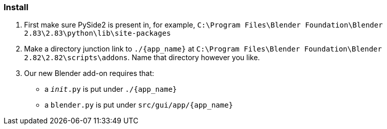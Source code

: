 === Install

. First make sure PySide2 is present in, for example, `C:\Program Files\Blender Foundation\Blender 2.83\2.83\python\lib\site-packages`
. Make a directory junction link to `./{app_name}` at `C:\Program Files\Blender Foundation\Blender 2.82\2.82\scripts\addons`. Name that directory however you like.
. Our new Blender add-on requires that:
- a `__init__.py` is put under `./{app_name}`
- a `blender.py` is put under `src/gui/app/{app_name}`

